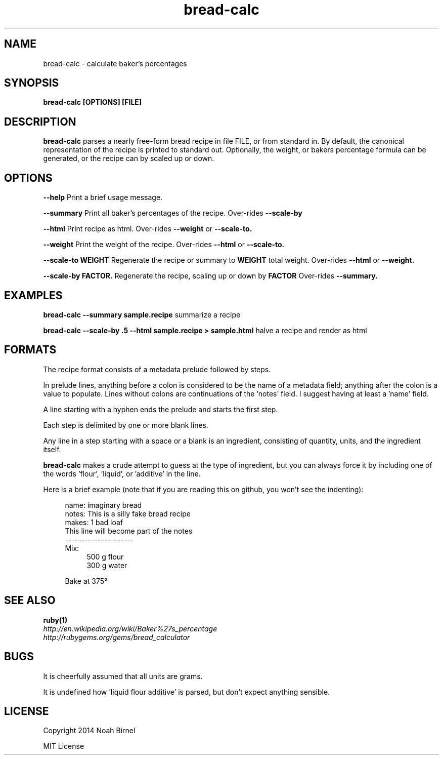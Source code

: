 .TH bread-calc 1 bread-calc\-0.5.2
.SH NAME
bread-calc \- calculate baker's percentages
.SH SYNOPSIS
.B bread-calc [OPTIONS] [FILE]
.SH DESCRIPTION
.B bread-calc
parses a nearly free\(hyform bread recipe in file FILE,
or from standard in.
By default,
the canonical representation of the recipe is printed to standard out.
Optionally, the weight, or bakers percentage formula can be generated,
or the recipe can by scaled up or down.
.SH OPTIONS
.LP
.B --help 
Print a brief usage message.
.LP
.B --summary
Print all baker's percentages of the recipe. 
Over-rides 
.B --scale-by
.LP
.B --html
Print recipe as html. 
Over-rides 
.B --weight
or
.B --scale-to. 
.LP
.B --weight
Print the weight of the recipe.
Over-rides 
.B --html
or
.B --scale-to. 
.LP
.B --scale-to WEIGHT
Regenerate the recipe or summary to
.B WEIGHT
total weight.
Over-rides 
.B --html 
or
.B --weight.
.LP
.B --scale-by FACTOR.
Regenerate the recipe, scaling up or down by 
.B FACTOR
Over-rides 
.B --summary.
.SH EXAMPLES
.LP
.B bread-calc --summary sample.recipe
summarize a recipe
.LP
.B bread-calc --scale-by .5 --html sample.recipe > sample.html
halve a recipe and render as html
.SH FORMATS
The recipe format consists of a metadata prelude followed by steps.

In prelude lines,
anything before a colon is considered to be the name of a metadata field;
anything after the colon is a value to populate.
Lines without colons are continuations of the 'notes' field.
I suggest having at least a 'name' field.

A line starting with a hyphen ends the prelude and starts the first step. 

Each step is delimited by one or more blank lines.

Any line in a step starting with a space or a blank is an ingredient,
consisting of quantity, units, and the ingredient itself.

.B bread-calc
makes a crude attempt to guess at the type of ingredient,
but you can always force it by including 
one of the words 'flour', 'liquid', or 'additive' in the line.

Here is a brief example 
(note that if you are reading this on github,
you won't see the indenting):

.in +4
name: imaginary bread
.br
notes: This is a silly fake bread recipe
.br
makes: 1 bad loaf
.br
This line will become part of the notes
.br
---------------------
.br
Mix:
.in +4
500 g flour
.br
300 g water
.sp
.in -4
Bake at 375\(de
.in -4

.SH SEE ALSO
.TP
.BR ruby(1)
.TP
.IR http://en.wikipedia.org/wiki/Baker%27s_percentage
.TP
.IR http://rubygems.org/gems/bread_calculator
.SH BUGS
It is cheerfully assumed that all units are grams.

It is undefined how 'liquid flour additive' is parsed,
but don't expect anything sensible.
.SH LICENSE
Copyright 2014 Noah Birnel
.sp
MIT License

